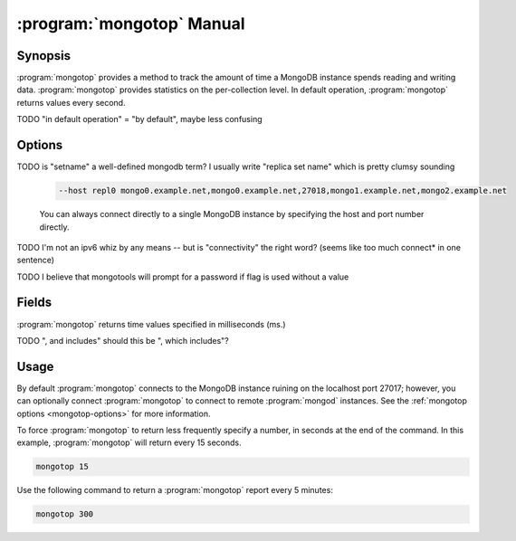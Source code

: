 .. _mongotop:

.. default-domain:: mongodb

.. binary:: mongotop

==========================
:program:`mongotop` Manual
==========================

Synopsis
--------

:program:`mongotop` provides a method to track the amount of time a
MongoDB instance spends reading and writing data. :program:`mongotop`
provides statistics on the per-collection level. In default operation,
:program:`mongotop` returns values every second.

TODO "in default operation" = "by default", maybe less confusing

.. seealso::

   For more information about monitoring MongoDB, see
   :doc:`/administration/monitoring`.

   For additional background on various other MongoDB status outputs
   see:

   - :doc:`/reference/server-status`
   - :doc:`/reference/replica-status`
   - :doc:`/reference/database-statistics`
   - :doc:`/reference/collection-statistics`

   For an additional utility that provides MongoDB metrics
   see ":doc:`mongostat </reference/mongostat>`."

.. _mongotop-options:

Options
-------

.. program:: mongotop

.. option:: --help

   Returns a basic help and usage text.

.. option:: --verbose, -v

   Increases the amount of internal reporting returned on the command
   line. Increase the verbosity with the ``-v`` form by including the
   option multiple times, (e.g. ``-vvvvv``.)

.. option:: --version

   Returns the version of the :program:`mongotop` utility.

.. option:: --host <hostname><:port>

   Specifies a resolvable hostname for the ``mongod`` from which you
   want to export data. By default :program:`mongotop` attempts to
   connect to a MongoDB process ruining on the localhost port number
   ``27017``.

   Optionally, specify a port number to connect a MongboDB instance
   running on a port other than 27017.

   To connect to a replica set, use the :option:`--host` argument with
   a setname, followed by a slash and a comma separated list of host
   and port names. The :program:`mongo` utility will, given the seed
   of at least one connected set member, connect to primary node of
   that set. this option would resemble:

TODO is "setname" a well-defined mongodb term? I usually write "replica set name" which is pretty clumsy sounding

   .. code-block:: sh

      --host repl0 mongo0.example.net,mongo0.example.net,27018,mongo1.example.net,mongo2.example.net

   You can always connect directly to a single MongoDB instance by
   specifying the host and port number directly.

.. option:: --port <port>

   Specifies the port number, if the MongoDB instance is not running on
   the standard port. (i.e. ``27017``) You may also specify a port
   number using the :option:`mongotop --host` command.

.. option:: --ipv6

   Enables IPv6 support to allow :program:`mongotop` to connect to the
   MongoDB instance using IPv6 connectivity. :program:`mongotop` and
   other MongoDB programs disable IPv6 support by default.

TODO I'm not an ipv6 whiz by any means -- but is "connectivity" the right word? (seems like too much connect* in one sentence)

.. option:: --username <username>, -u <username>

   Specifies a username to authenticate to the MongoDB instance, if
   your database requires authentication. Use in conjunction with the
   :option:`mongotop <mongotop --password>` option to supply a
   password.

.. option:: --password <password>

   Specifies a password to authenticate to the MongoDB instance. Use
   in conjunction with the :option:`--username <mongotop --username>`
   option to supply a username.

TODO I believe that mongotools will prompt for a password if flag is used without a value

.. option:: <sleeptime>

   The final argument the length of time, in seconds, that
   :program:`mongotop` waits in between calls. By default
   :program:`mongotop` returns data every second.

.. _mongotop-fields:

Fields
------

:program:`mongotop` returns time values specified in milliseconds
(ms.)

.. data:: ns

   The database namespace, and includes the database name and
   collection. :program:`mongotop` only reports active namespaces. If
   you don't see a database or collection, it has received no recent
   activity. You can issue a simple operation in the :program:`mongo`
   shell to generate activity so that an specific namespace appears on
   the page.

TODO ", and includes" should this be ", which includes"?

.. data:: total

   Provides the total amount of time that this :program:`mongod` spent
   operating on this namespace.

.. data:: read

   Provides the amount of time that this :program:`mongod` spent
   performing read operations on this namespace.

.. data:: write

   Provides the amount of time that this :program:`mongod` spent
   performing write operations on this namespace.

.. data:: <timestamp>

   Provides a time stamp for the returned data.

Usage
-----

By default :program:`mongotop` connects to the MongoDB instance
ruining on the localhost port 27017; however, you can optionally
connect :program:`mongotop` to connect to remote :program:`mongod`
instances. See the :ref:`mongotop options <mongotop-options>` for more
information.

To force :program:`mongotop` to return less frequently specify a number, in
seconds at the end of the command. In this example, :program:`mongotop` will
return every 15 seconds.

.. code-block:: sh

   mongotop 15

Use the following command to return a :program:`mongotop` report every 5
minutes:

.. code-block:: sh

   mongotop 300
